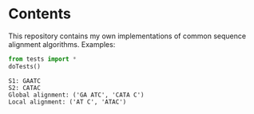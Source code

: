 * Contents
This repository contains my own implementations of common sequence alignment algorithms.
Examples:
#+BEGIN_SRC python :exports both :results output
from tests import *
doTests()
#+END_SRC
#+RESULTS:
: S1: GAATC
: S2: CATAC
: Global alignment: ('GA ATC', 'CATA C')
: Local alignment: ('AT C', 'ATAC')


